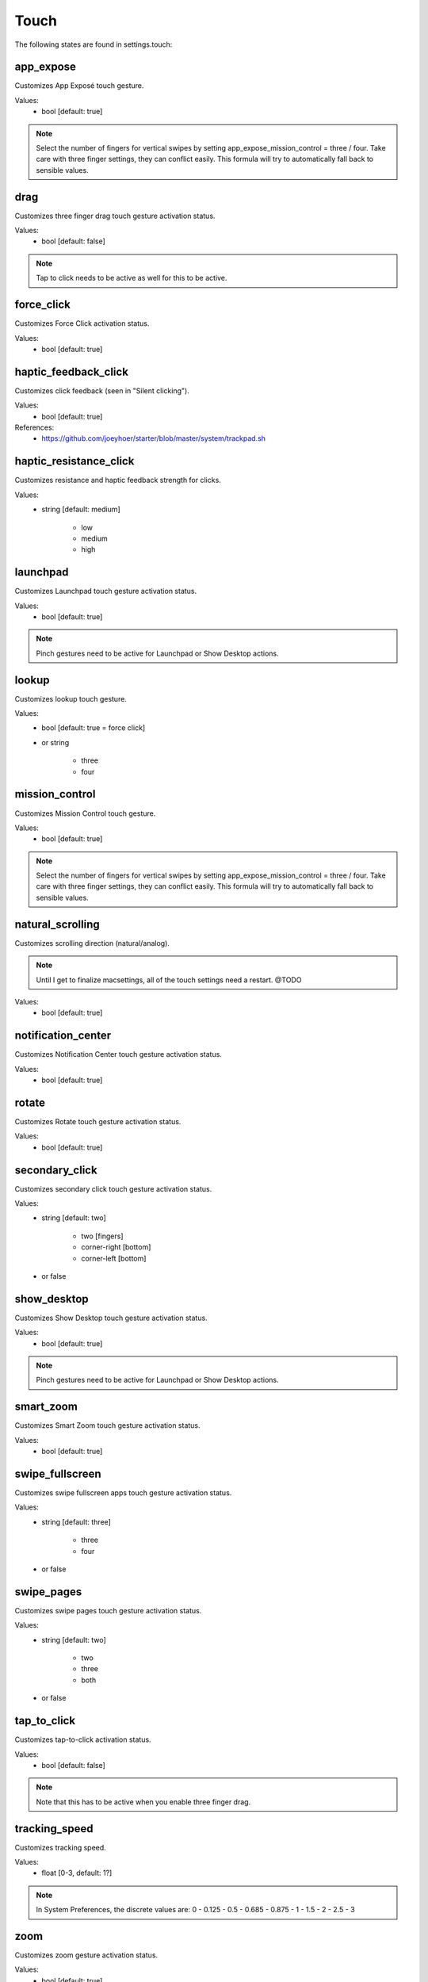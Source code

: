 Touch
=====

The following states are found in settings.touch:


app_expose
----------
Customizes App Exposé touch gesture.

Values:
    - bool [default: true]

.. note::

    Select the number of fingers for vertical swipes by setting
    app_expose_mission_control = three / four. Take care with
    three finger settings, they can conflict easily. This formula
    will try to automatically fall back to sensible values.


drag
----
Customizes three finger drag touch gesture activation status.

Values:
    - bool [default: false]

.. note::

    Tap to click needs to be active as well for this to be active.


force_click
-----------
Customizes Force Click activation status.

Values:
    - bool [default: true]


haptic_feedback_click
---------------------
Customizes click feedback (seen in "Silent clicking").

Values:
    - bool [default: true]

References:
    * https://github.com/joeyhoer/starter/blob/master/system/trackpad.sh


haptic_resistance_click
-----------------------
Customizes resistance and haptic feedback strength for clicks.

Values:
    - string [default: medium]

        * low
        * medium
        * high


launchpad
---------
Customizes Launchpad touch gesture activation status.

Values:
    - bool [default: true]

.. note::

    Pinch gestures need to be active for Launchpad or Show Desktop actions.


lookup
------
Customizes lookup touch gesture.

Values:
    - bool [default: true = force click]
    - or string

        * three
        * four


mission_control
---------------
Customizes Mission Control touch gesture.

Values:
    - bool [default: true]

.. note::

    Select the number of fingers for vertical swipes by setting
    app_expose_mission_control = three / four. Take care with
    three finger settings, they can conflict easily. This formula
    will try to automatically fall back to sensible values.


natural_scrolling
-----------------
Customizes scrolling direction (natural/analog).

.. note::

    Until I get to finalize macsettings, all of the touch
    settings need a restart. @TODO

Values:
    - bool [default: true]


notification_center
-------------------
Customizes Notification Center touch gesture activation status.

Values:
    - bool [default: true]


rotate
------
Customizes Rotate touch gesture activation status.

Values:
    - bool [default: true]


secondary_click
---------------
Customizes secondary click touch gesture activation status.

Values:
    - string [default: two]

        * two [fingers]
        * corner-right [bottom]
        * corner-left [bottom]

    - or false


show_desktop
------------
Customizes Show Desktop touch gesture activation status.

Values:
    - bool [default: true]

.. note::

    Pinch gestures need to be active for Launchpad or Show Desktop actions.


smart_zoom
----------
Customizes Smart Zoom touch gesture activation status.

Values:
    - bool [default: true]


swipe_fullscreen
----------------
Customizes swipe fullscreen apps touch gesture activation status.

Values:
    - string [default: three]

        * three
        * four

    - or false


swipe_pages
-----------
Customizes swipe pages touch gesture activation status.

Values:
    - string [default: two]

        * two
        * three
        * both

    - or false


tap_to_click
------------
Customizes tap-to-click activation status.

Values:
    - bool [default: false]

.. note::

    Note that this has to be active when you enable three finger drag.


tracking_speed
--------------
Customizes tracking speed.

Values:
    - float [0-3, default: 1?]

.. note::

    In System Preferences, the discrete values are:
    0 - 0.125 - 0.5 - 0.685 - 0.875 - 1 - 1.5 - 2 - 2.5 - 3


zoom
----
Customizes zoom gesture activation status.

Values:
    - bool [default: true]


